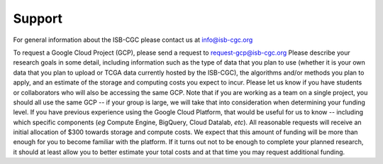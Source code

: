 Support
=======

For general information about the ISB-CGC please contact us at info@isb-cgc.org

To request a Google Cloud Project (GCP), please send a request to request-gcp@isb-cgc.org
Please describe your research goals in some detail, including information such as the type 
of data that you plan to use (whether it is your own data that you plan to upload or
TCGA data currently hosted by the ISB-CGC), the algorithms and/or methods you plan to apply,
and an estimate of the storage and computing costs you expect to incur.
Please let us know if you have students or collaborators who will also be accessing the
same GCP.  Note that if you are working as a team on a single project, you should all
use the same GCP -- if your group is large, we will take that into consideration when
determining your funding level.
If you have previous experience using the Google Cloud Platform, that would be 
useful for us to know -- including which specific components (*eg* Compute Engine, BigQuery,
Cloud Datalab, *etc*).
All reasonable requests will receive an
initial allocation of $300 towards storage and compute costs.  We expect that this
amount of funding will be more than enough for you 
to become familiar with the platform.  If it turns out not to be enough to complete your
planned research, it should at least allow you to better estimate your total 
costs and at that time you may request additional funding.

